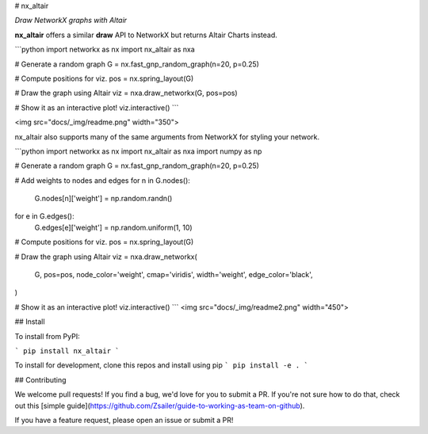 
# nx_altair

*Draw NetworkX graphs with Altair*

**nx_altair** offers a similar **draw** API to NetworkX but returns Altair Charts instead.


```python
import networkx as nx
import nx_altair as nxa

# Generate a random graph
G = nx.fast_gnp_random_graph(n=20, p=0.25)

# Compute positions for viz.
pos = nx.spring_layout(G)

# Draw the graph using Altair
viz = nxa.draw_networkx(G, pos=pos)

# Show it as an interactive plot!
viz.interactive()
```

<img src="docs/_img/readme.png" width="350">

nx_altair also supports many of the same arguments from NetworkX for styling your network.

```python
import networkx as nx
import nx_altair as nxa
import numpy as np

# Generate a random graph
G = nx.fast_gnp_random_graph(n=20, p=0.25)

# Add weights to nodes and edges
for n in G.nodes():
    G.nodes[n]['weight'] = np.random.randn()

for e in G.edges():
    G.edges[e]['weight'] = np.random.uniform(1, 10)

# Compute positions for viz.
pos = nx.spring_layout(G)

# Draw the graph using Altair
viz = nxa.draw_networkx(
    G, pos=pos,
    node_color='weight',
    cmap='viridis',
    width='weight',
    edge_color='black',
)

# Show it as an interactive plot!
viz.interactive()
```
<img src="docs/_img/readme2.png" width="450">


## Install

To install from PyPI:

```
pip install nx_altair
```

To install for development, clone this repos and install using pip
```
pip install -e .
```

## Contributing

We welcome pull requests! If you find a bug, we'd love for you to submit a PR. If you're not sure how to do that, check out this [simple guide](https://github.com/Zsailer/guide-to-working-as-team-on-github).

If you have a feature request, please open an issue or submit a PR!


